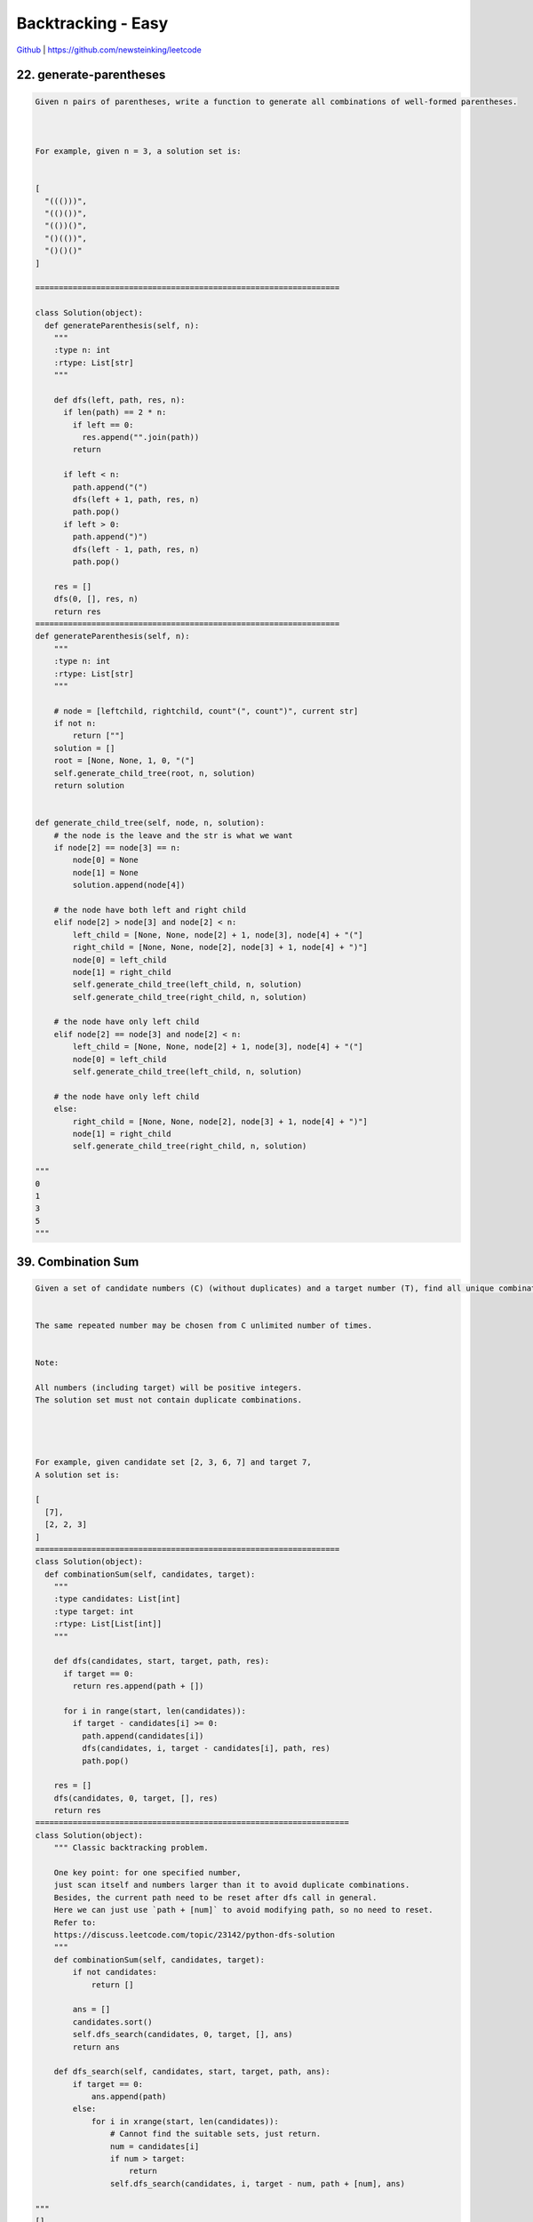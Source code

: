 Backtracking - Easy
=======================================


`Github <https://github.com/newsteinking/leetcode>`_ | https://github.com/newsteinking/leetcode



22. generate-parentheses
--------------------------------------

.. code-block:: python

    Given n pairs of parentheses, write a function to generate all combinations of well-formed parentheses.



    For example, given n = 3, a solution set is:


    [
      "((()))",
      "(()())",
      "(())()",
      "()(())",
      "()()()"
    ]

    =================================================================

    class Solution(object):
      def generateParenthesis(self, n):
        """
        :type n: int
        :rtype: List[str]
        """

        def dfs(left, path, res, n):
          if len(path) == 2 * n:
            if left == 0:
              res.append("".join(path))
            return

          if left < n:
            path.append("(")
            dfs(left + 1, path, res, n)
            path.pop()
          if left > 0:
            path.append(")")
            dfs(left - 1, path, res, n)
            path.pop()

        res = []
        dfs(0, [], res, n)
        return res
    =================================================================
    def generateParenthesis(self, n):
        """
        :type n: int
        :rtype: List[str]
        """

        # node = [leftchild, rightchild, count"(", count")", current str]
        if not n:
            return [""]
        solution = []
        root = [None, None, 1, 0, "("]
        self.generate_child_tree(root, n, solution)
        return solution


    def generate_child_tree(self, node, n, solution):
        # the node is the leave and the str is what we want
        if node[2] == node[3] == n:
            node[0] = None
            node[1] = None
            solution.append(node[4])

        # the node have both left and right child
        elif node[2] > node[3] and node[2] < n:
            left_child = [None, None, node[2] + 1, node[3], node[4] + "("]
            right_child = [None, None, node[2], node[3] + 1, node[4] + ")"]
            node[0] = left_child
            node[1] = right_child
            self.generate_child_tree(left_child, n, solution)
            self.generate_child_tree(right_child, n, solution)

        # the node have only left child
        elif node[2] == node[3] and node[2] < n:
            left_child = [None, None, node[2] + 1, node[3], node[4] + "("]
            node[0] = left_child
            self.generate_child_tree(left_child, n, solution)

        # the node have only left child
        else:
            right_child = [None, None, node[2], node[3] + 1, node[4] + ")"]
            node[1] = right_child
            self.generate_child_tree(right_child, n, solution)

    """
    0
    1
    3
    5
    """


39. Combination Sum
--------------------------------------

.. code-block:: python

    Given a set of candidate numbers (C) (without duplicates) and a target number (T), find all unique combinations in C where the candidate numbers sums to T.


    The same repeated number may be chosen from C unlimited number of times.


    Note:

    All numbers (including target) will be positive integers.
    The solution set must not contain duplicate combinations.




    For example, given candidate set [2, 3, 6, 7] and target 7,
    A solution set is:

    [
      [7],
      [2, 2, 3]
    ]
    =================================================================
    class Solution(object):
      def combinationSum(self, candidates, target):
        """
        :type candidates: List[int]
        :type target: int
        :rtype: List[List[int]]
        """

        def dfs(candidates, start, target, path, res):
          if target == 0:
            return res.append(path + [])

          for i in range(start, len(candidates)):
            if target - candidates[i] >= 0:
              path.append(candidates[i])
              dfs(candidates, i, target - candidates[i], path, res)
              path.pop()

        res = []
        dfs(candidates, 0, target, [], res)
        return res
    ===================================================================
    class Solution(object):
        """ Classic backtracking problem.

        One key point: for one specified number,
        just scan itself and numbers larger than it to avoid duplicate combinations.
        Besides, the current path need to be reset after dfs call in general.
        Here we can just use `path + [num]` to avoid modifying path, so no need to reset.
        Refer to:
        https://discuss.leetcode.com/topic/23142/python-dfs-solution
        """
        def combinationSum(self, candidates, target):
            if not candidates:
                return []

            ans = []
            candidates.sort()
            self.dfs_search(candidates, 0, target, [], ans)
            return ans

        def dfs_search(self, candidates, start, target, path, ans):
            if target == 0:
                ans.append(path)
            else:
                for i in xrange(start, len(candidates)):
                    # Cannot find the suitable sets, just return.
                    num = candidates[i]
                    if num > target:
                        return
                    self.dfs_search(candidates, i, target - num, path + [num], ans)

    """
    []
    2
    [2, 3, 6, 7]
    7
    [1, 2, 3, 4]
    10
    """


40. Combination Sum 2
--------------------------------------

.. code-block:: python

    Given a collection of candidate numbers (C) and a target number (T), find all unique combinations in C where the candidate numbers sums to T.


    Each number in C may only be used once in the combination.

    Note:

    All numbers (including target) will be positive integers.
    The solution set must not contain duplicate combinations.




    For example, given candidate set [10, 1, 2, 7, 6, 1, 5] and target 8,
    A solution set is:

    [
      [1, 7],
      [1, 2, 5],
      [2, 6],
      [1, 1, 6]
    ]
    ===================================================================
    class Solution(object):
      def combinationSum2(self, candidates, target):
        """
        :type candidates: List[int]
        :type target: int
        :rtype: List[List[int]]
        """

        def dfs(nums, target, start, visited, path, res):
          if target == 0:
            res.append(path + [])
            return

          for i in range(start, len(nums)):
            if i > start and nums[i] == nums[i - 1]:
              continue
            if target - nums[i] < 0:
              return 0
            if i not in visited:
              visited.add(i)
              path.append(nums[i])
              dfs(nums, target - nums[i], i + 1, visited, path, res)
              path.pop()
              visited.discard(i)

        candidates.sort()
        res = []
        visited = set([])
        dfs(candidates, target, 0, visited, [], res)
        return res

    ===================================================================
    class Solution(object):
        """ Classic backtracking problem.

        One key point: for one specified number,
        just scan the number larger than it to avoid duplicate combinations.
        Besides, the current path need to be reset after dfs call in general.
        Here we can just use `path + [num]` to avoid modifying path, so no need to reset.
        """

        def combinationSum2(self, candidates, target):
            if not candidates:
                return []
            candidates.sort()
            ans = []
            self.dfs_search(candidates, 0, target, [], ans)
            return ans

        def dfs_search(self, candidates, start, target, path, ans):
            if target == 0:
                ans.append(path)
            for i in xrange(start, len(candidates)):
                num = candidates[i]
                if num > target:
                    return
                # Here skip the same `adjacent` element to avoid duplicated.
                if i > start and candidates[i] == candidates[i - 1]:
                    continue
                self.dfs_search(candidates, i + 1,
                                target - num, path + [num], ans)

    """
    []
    1
    [2, 5, 1, 4, 9]
    11
    [10, 1, 2, 7, 6, 1, 5]
    8
    """







46. Permutations
--------------------------------------

.. code-block:: python

    Given a collection of distinct numbers, return all possible permutations.



    For example,
    [1,2,3] have the following permutations:

    [
      [1,2,3],
      [1,3,2],
      [2,1,3],
      [2,3,1],
      [3,1,2],
      [3,2,1]
    ]

    ===================================================================
    class Solution(object):
      def permute(self, nums):
        """
        :type nums: List[int]
        :rtype: List[List[int]]
        """
        res = []
        visited = set([])

        def dfs(nums, path, res, visited):
          if len(path) == len(nums):
            res.append(path + [])
            return

          for i in range(0, len(nums)):
            # if i > 0 and nums[i - 1] == nums[i]:
            #     continue
            if i not in visited:
              visited.add(i)
              path.append(nums[i])
              dfs(nums, path, res, visited)
              path.pop()
              visited.discard(i)

        dfs(nums, [], res, visited)
        return res


    ===================================================================
    class Solution(object):
        # Easy to understand: recursively.
        def permute(self, nums):
            ans = []
            self.dfs(nums, [], ans)
            return ans

        def dfs(self, nums, path, ans):
            if not nums:
                ans.append(path)
            for i, n in enumerate(nums):
                self.dfs(nums[:i] + nums[i + 1:], path + [n], ans)


    class Solution_2(object):
        # Pythonic way.  recursively.
        # According to: https://leetcode.com/discuss/42550/one-liners-in-python
        def permute(self, nums):
            return [[n] + p
                    for i, n in enumerate(nums)
                    for p in self.permute(nums[:i] + nums[i + 1:])] or [[]]

    """
    []
    [1]
    [1,2,3]
    """

47. Permutation 2
--------------------------------------

.. code-block:: python

    Given a collection of numbers that might contain duplicates, return all possible unique permutations.



    For example,
    [1,1,2] have the following unique permutations:

    [
      [1,1,2],
      [1,2,1],
      [2,1,1]
    ]

    ===================================================================
    class Solution(object):
      def permuteUnique(self, nums):
        """
        :type nums: List[int]
        :rtype: List[List[int]]
        """
        res = []
        nums.sort()

        def dfs(nums, res, path, visited):
          if len(path) == len(nums):
            res.append(path + [])
            return

          for i in range(len(nums)):
            if i in visited:
              continue
            if i > 0 and nums[i] == nums[i - 1] and i - 1 not in visited:
              continue
            visited |= {i}
            path.append(nums[i])
            dfs(nums, res, path, visited)
            path.pop()
            visited -= {i}

        dfs(nums, res, [], set())
        return res


    ===================================================================
    class Solution(object):
        # Easy to understand: recursively.
        # Just like get permute for distinct numbers.
        def permuteUnique(self, nums):
            ans = []
            nums.sort()
            self.dfs(nums, 0, ans)
            return ans

        def dfs(self, num, begin, ans):
            if begin == len(num) - 1:
                ans.append(num)
                return

            for i in range(begin, len(num)):
                if i != begin and num[i] == num[begin]:
                    continue
                num[i], num[begin] = num[begin], num[i]
                # num[:], get a new copy.  Just like pass by value
                self.dfs(num[:], begin + 1, ans)


    class Solution_2(object):
        '''
        1. sort nums in ascending order, add it to res;
        2. generate the next permutation of nums, and add it to res;
        3. repeat 2 until the next permutation of nums.
        '''
        def permuteUnique(self, nums):
            nums.sort()
            ans = []
            ans.append(nums[:])
            while self.nextPermutation(nums):
                ans.append(nums[:])

            return ans

        def nextPermutation(self, nums):
            length = len(nums)
            index = length - 1

            while index >= 1:
                if nums[index] > nums[index - 1]:
                    for i in range(length - 1, index - 1, -1):
                        if nums[i] > nums[index - 1]:
                            nums[i], nums[index - 1] = nums[index - 1], nums[i]
                            nums[index:] = sorted(nums[index:])
                            return True
                else:
                    index -= 1

            # Nums is in descending order, just reverse it.
            return False


    """
    []
    [1]
    [1,2,3]
    [2,2,3,3]
    """



51. NQueens
--------------------------------------

.. code-block:: python

    The n-queens puzzle is the problem of placing n queens on an n횞n chessboard such that no two queens attack each other.



    Given an integer n, return all distinct solutions to the n-queens puzzle.

    Each solution contains a distinct board configuration of the n-queens' placement, where 'Q' and '.' both indicate a queen and an empty space respectively.

    For example,
    There exist two distinct solutions to the 4-queens puzzle:

    [
     [".Q..",  // Solution 1
      "...Q",
      "Q...",
      "..Q."],

     ["..Q.",  // Solution 2
      "Q...",
      "...Q",
      ".Q.."]
    ]

    ===================================================================
    class Solution(object):
      def solveNQueens(self, n):
        """
        :type n: int
        :rtype: List[List[str]]
        """
        ans = []

        def dfs(path, n, ans):
          if len(path) == n:
            ans.append(drawChess(path))
            return

          for i in range(n):
            if i not in path and isValidQueen(path, i):
              path.append(i)
              dfs(path, n, ans)
              path.pop()

        def isValidQueen(path, k):
          for i in range(len(path)):
            if abs(k - path[i]) == abs(len(path) - i):
              return False
          return True

        def drawChess(path):
          ret = []
          chess = [["."] * len(path) for _ in range(len(path))]
          for i in range(0, len(path)):
            chess[i][path[i]] = "Q"
          for chs in chess:
            ret.append("".join(chs))
          return ret

        dfs([], n, ans)
        return ans


    ===================================================================
    class Solution(object):
        allNQueens = []

        def solveNQueens(self, n):
            self.allNQueens = []
            self.cols = [True] * n
            self.left_right = [True] * (2 * n - 1)
            self.right_left = [True] * (2 * n - 1)
            queueMatrix = [["."] * n for row in range(n)]
            self.solve(0, queueMatrix, n)

            return self.allNQueens

        def solve(self, row, matrix, n):
            """
            Refer to:
            https://discuss.leetcode.com/topic/13617/accepted-4ms-c-solution-use-backtracking-and-bitmask-easy-understand
            The number of columns is n, the number of 45° diagonals is 2 * n - 1,
            the number of 135° diagonals is also 2 * n - 1.
            When reach [row, col], the column No. is col,
            the 45° diagonal No. is row + col and the 135° diagonal No. is n - 1 + col - row.

            | | |                / / /             \ \ \
            O O O               O O O               O O O
            | | |              / / / /             \ \ \ \
            O O O               O O O               O O O
            | | |              / / / /             \ \ \ \
            O O O               O O O               O O O
            | | |              / / /                 \ \ \
            3 columns        5 45° diagonals     5 135° diagonals    (when n is 3)
            """

            # Get one Queen Square
            if row == n:
                result = ["".join(r) for r in matrix]
                self.allNQueens.append(result)
                return

            for col in range(n):
                if self.cols[col] and self.left_right[row + n - 1 - col] and self.right_left[row + col]:
                    matrix[row][col] = "Q"
                    self.cols[col] = self.left_right[row + n - 1 - col] = self.right_left[row + col] = False
                    # Solve the child question
                    self.solve(row + 1, matrix, n)
                    # Backtracking here.
                    matrix[row][col] = "."
                    self.cols[col] = self.left_right[
                        row + n - 1 - col] = self.right_left[row + col] = True

    """
    1
    5
    8
    """


52. N-Queens 2
--------------------------------------

.. code-block:: python

    Follow up for N-Queens problem.

    Now, instead outputting board configurations, return the total number of distinct solutions.

    ===================================================================
    class Solution(object):
      def totalNQueens(self, n):
        """
        :type n: int
        :rtype: int
        """

        def dfs(path, n):
          if len(path) == n:
            return 1
          res = 0
          for i in range(n):
            if i not in path and isValidQueen(path, i):
              path.append(i)
              res += dfs(path, n)
              path.pop()
          return res

        def isValidQueen(path, k):
          for i in range(len(path)):
            if abs(k - path[i]) == abs(len(path) - i):
              return False
          return True

        return dfs([], n)

    ===================================================================
    class Solution(object):
        countNQueens = 0

        def totalNQueens(self, n):
            self.countNQueens = 0
            cols_used = [-1 for i in range(n)]
            self.solveNQueens(0, cols_used, n)
            return self.countNQueens

        def solveNQueens(self, row, cols_used, n):
            for col in range(n):
                if self.isValid(row, col, cols_used, n):
                    if row == n - 1:
                        self.countNQueens += 1
                        return

                    cols_used[row] = col
                    self.solveNQueens(row + 1, cols_used, n)
                    cols_used[row] = -1

        def isValid(self, row, col, cols_used, n):
            """ Can check isvalid with using hash, implemented by c++.

            Refer to:
            https://discuss.leetcode.com/topic/13617/accepted-4ms-c-solution-use-backtracking-and-bitmask-easy-understand
            The number of columns is n, the number of 45° diagonals is 2 * n - 1,
            the number of 135° diagonals is also 2 * n - 1.
            When reach [row, col], the column No. is col,
            the 45° diagonal No. is row + col and the 135° diagonal No. is n - 1 + col - row.

            | | |                / / /             \ \ \
            O O O               O O O               O O O
            | | |              / / / /             \ \ \ \
            O O O               O O O               O O O
            | | |              / / / /             \ \ \ \
            O O O               O O O               O O O
            | | |              / / /                 \ \ \
            3 columns        5 45° diagonals     5 135° diagonals    (when n is 3)
            """
            for i in range(row):
                # Check for the according col above the current row.
                if cols_used[i] == col:
                    return False

                # Check from left-top to right-bottom
                if cols_used[i] == col - row + i:
                    return False

                # Check from right-top to left-bottom
                if cols_used[i] == col + row - i:
                    return False
            return True

    """
    1
    5
    8
    """


79. Word Search
--------------------------------------

.. code-block:: python

    Given a 2D board and a word, find if the word exists in the grid.


    The word can be constructed from letters of sequentially adjacent cell, where "adjacent" cells are those horizontally or vertically neighboring. The same letter cell may not be used more than once.



    For example,
    Given board =

    [
      ['A','B','C','E'],
      ['S','F','C','S'],
      ['A','D','E','E']
    ]


    word = "ABCCED", -> returns true,
    word = "SEE", -> returns true,
    word = "ABCB", -> returns false.


    ===================================================================
    class Solution:
      # @param board, a list of lists of 1 length string
      # @param word, a string
      # @return a boolean
      def exist(self, board, word):
        # write your code here
        if word == "":
          return True
        if len(board) == 0:
          return False
        visited = [[0] * len(board[0]) for i in range(0, len(board))]
        directions = [(-1, 0), (1, 0), (0, -1), (0, 1)]

        def dfs(i, j, board, visited, word, index):
          if word[index] != board[i][j]:
            return False
          if len(word) - 1 == index:
            return True
          for direction in directions:
            ni, nj = i + direction[0], j + direction[1]
            if ni >= 0 and ni < len(board) and nj >= 0 and nj < len(board[0]):
              if visited[ni][nj] == 0:
                visited[ni][nj] = 1
                if dfs(ni, nj, board, visited, word, index + 1):
                  return True
                visited[ni][nj] = 0
          return False

        for i in range(0, len(board)):
          for j in range(0, len(board[0])):
            visited[i][j] = 1
            if dfs(i, j, board, visited, word, 0):
              return True
            visited[i][j] = 0
        return False


    ===================================================================
    class Solution(object):
        def exist(self, board, word):
            if not board and word:
                return False
            if not word:
                return True

            m_rows = len(board)
            n_cols = len(board[0])
            for row in range(m_rows):
                for col in range(n_cols):
                    if board[row][col] == word[0]:
                        board[row][col] = "*"
                        if (self.exist_adjacent(
                                [row, col],
                                word[1:],
                                board)):
                            return True
                        # Backtracking here
                        board[row][col] = word[0]
            return False

        def exist_adjacent(self, cur_pos, next_str, board):
            # Find all the characters in word.
            if not next_str:
                return True

            adj_pos = self.adj_pos_lists(cur_pos, board)
            # No adjancent position can be used.
            if not adj_pos:
                return False

            # For every adjacent position, find out whether it contains
            # the first character in the word or not.
            # If matches, then resursively check the other characters in word.
            for pos in adj_pos:
                row = pos[0]
                col = pos[1]
                if board[row][col] == next_str[0]:
                    board[row][col] = "*"
                    if (self.exist_adjacent(
                            [row, col],
                            next_str[1:],
                            board)):
                        return True
                    # Backtracking here
                    board[row][col] = next_str[0]

            return False

        # Find the adjacent position around cur_pos
        def adj_pos_lists(self, cur_pos, board):
            m_rows = len(board)
            n_cols = len(board[0])
            row = cur_pos[0]
            col = cur_pos[1]
            adj_list = []
            if row - 1 >= 0:
                adj_list.append([row - 1, col])
            if row + 1 < m_rows:
                adj_list.append([row + 1, col])
            if col - 1 >= 0:
                adj_list.append([row, col - 1])
            if col + 1 < n_cols:
                adj_list.append([row, col + 1])
            return adj_list

    """
    []
    ""
    []
    "as"
    ["abce","sfcs", "adee"]
    "abcced"
    ["abce","sfcs", "adee"]
    "abcb"
    ["ABCE","SFES","ADEE"]
    "ABCESEEEFSAD"
    """



90. Subsets 2
--------------------------------------

.. code-block:: python


    Given a collection of integers that might contain duplicates, nums, return all possible subsets.

    Note: The solution set must not contain duplicate subsets.


    For example,
    If nums = [1,2,2], a solution is:



    [
      [2],
      [1],
      [1,2,2],
      [2,2],
      [1,2],
      []
    ]

    ===================================================================
    class Solution(object):
      def subsetsWithDup(self, nums):
        """
        :type nums: List[int]
        :rtype: List[List[int]]
        """

        def dfs(start, nums, path, res, visited):
          res.append(path + [])

          for i in range(start, len(nums)):
            if start != i and nums[i] == nums[i - 1]:
              continue
            if i not in visited:
              visited[i] = 1
              path.append(nums[i])
              dfs(i + 1, nums, path, res, visited)
              path.pop()
              del visited[i]

        nums.sort()
        res = []
        visited = {}
        dfs(0, nums, [], res, visited)
        return res

    ===================================================================
    class Solution(object):
        def subsetsWithDup(self, nums):
            """
            :type nums: List[int]
            :rtype: List[List[int]]
            """

            if not nums:
                return []

            nums.sort()
            nums_len = len(nums)

            # Keep the subsets without duplicate subsets
            subsets = [[nums[0]]]
            # Keep the previous subsets which contains previous nums.
            pre_subset = [[nums[0]]]

            for i in range(1, nums_len):
                # Combine current num with the previous subsets,
                # Then update the previous subsets
                if nums[i] == nums[i-1]:
                    for j in range(len(pre_subset)):
                        one_set = pre_subset[j][:]
                        one_set.append(nums[i])
                        subsets.append(one_set)
                        pre_subset[j] = one_set

                # Combine current num with all the subsets before.
                # Then update the previous subsets
                else:
                    pre_subset = []
                    for j in range(len(subsets)):
                        one_set = subsets[j][:]
                        one_set.append(nums[i])
                        subsets.append(one_set)
                        pre_subset.append(one_set)
                    pre_subset.append([nums[i]])
                    subsets.append([nums[i]])

            subsets.append([])
            return subsets

    """
    []
    [1,2]
    [1,2,2]
    [1,2,2,3,3,4,5]
    """



93. Restore IP Addresses
--------------------------------------

.. code-block:: python

    Given a string containing only digits, restore it by returning all possible valid IP address combinations.


    For example:
    Given "25525511135",


    return ["255.255.11.135", "255.255.111.35"]. (Order does not matter)
    ===================================================================
    class Solution(object):
      def restoreIpAddresses(self, s):
        """
        :type s: str
        :rtype: List[str]
        """
        ans = []
        n = len(s)

        def isValid(num):
          if len(num) == 1:
            return True
          if len(num) > 1 and num[0] != "0" and int(num) <= 255:
            return True
          return False

        for i in range(0, min(3, n - 3)):
          a = s[:i + 1]
          if not isValid(a):
            break
          for j in range(i + 1, min(i + 4, n - 2)):
            b = s[i + 1:j + 1]
            if not isValid(b):
              break
            for k in range(j + 1, min(j + 4, n - 1)):
              c = s[j + 1:k + 1]
              d = s[k + 1:]
              if not isValid(c):
                break
              if not isValid(d):
                continue
              ans.append("{}.{}.{}.{}".format(a, b, c, d))
        return ans


    ===================================================================
    class Solution(object):
        def restoreIpAddresses(self, s):
            """
            :type s: str
            :rtype: List[str]
            """
            address_block_list = self.restoreAddress(s, 1)
            address_list = []
            for address in address_block_list:
                if len(address) == 4:
                    address_list.append(".".join(address))
            return address_list

        def restoreAddress(self, s, count):
            address_block = []
            # No address field
            if not s:
                return address_block

            # We have get the fourth address fields
            if count == 4:
                if s[0] != "0" and len(s) <= 3 and int(s) <= 255:
                    address_block.append([s])
                if s == "0":
                    address_block.append([s])
                return address_block

            # Current field is '0'
            if s[0] == "0":
                address_1 = self.restoreAddress(s[1:], count + 1)
                for block in address_1:
                    cur_address = ['0']
                    cur_address.extend(block)
                    if len(cur_address) == 5 - count:
                        address_block.append(cur_address)
                return address_block

            # Current address field is made by i numbers.
            for i in range(1, 4):
                if len(s) < i or int(s[:i]) > 255:
                    continue
                address_1 = self.restoreAddress(s[i:], count + 1)
                for block in address_1:
                    cur_address = [s[:i]]
                    cur_address.extend(block)
                    if len(cur_address) == 5 - count:
                        address_block.append(cur_address)
            return address_block

    """
    "25525511135"
    "0000"
    "0100100"
    "11"
    """



131. Palindrome-partitioning
--------------------------------------

.. code-block:: python

    Given a string s, partition s such that every substring of the partition is a palindrome.


    Return all possible palindrome partitioning of s.


    For example, given s = "aab",

    Return

    [
      ["aa","b"],
      ["a","a","b"]
    ]
    =================================================================
    class Solution(object):
      def partition(self, s):
        """
        :type s: str
        :rtype: List[List[str]]
        """
        pal = [[False for i in range(0, len(s))] for j in range(0, len(s))]
        ans = [[[]]] + [[] for _ in range(len(s))]

        for i in range(0, len(s)):
          for j in range(0, i + 1):
            if (s[j] == s[i]) and ((j + 1 > i - 1) or (pal[j + 1][i - 1])):
              pal[j][i] = True
              for res in ans[j]:
                a = res + [s[j:i + 1]]
                ans[i + 1].append(a)
        return ans[-1]
    =================================================================
    class Solution(object):
        def partition(self, s):
            if not s:
                return []
            self.result = []
            self.end = len(s)
            self.str = s

            self.is_palindrome = [[False for i in range(self.end)]
                                  for j in range(self.end)]

            for i in range(self.end-1, -1, -1):
                for j in range(self.end):
                    if i > j:
                        pass
                    elif j-i < 2 and s[i] == s[j]:
                        self.is_palindrome[i][j] = True
                    elif self.is_palindrome[i+1][j-1] and s[i] == s[j]:
                        self.is_palindrome[i][j] = True
                    else:
                        self.is_palindrome[i][j] = False

            self.palindrome_partition(0, [])
            return self.result

        def palindrome_partition(self, start, sub_strs):
            if start == self.end:
                # It's confused the following sentence doesn't work.
                # self.result.append(sub_strs)
                self.result.append(sub_strs[:])
                return

            for i in range(start, self.end):
                if self.is_palindrome[start][i]:
                    sub_strs.append(self.str[start:i+1])
                    self.palindrome_partition(i+1, sub_strs)
                    sub_strs.pop()      # Backtracking here


    if __name__ == "__main__":
        sol = Solution()
        print sol.partition("aab")
        print sol.partition("aabb")
        print sol.partition("aabaa")
        print sol.partition("acbca")
        print sol.partition("acbbca")



216. Combination Sum 3
--------------------------------------

.. code-block:: python

    Find all possible combinations of k numbers that add up to a number n, given that only numbers from 1 to 9 can be used and each combination should be a unique set of numbers.



     Example 1:
    Input:  k = 3,  n = 7
    Output:

    [[1,2,4]]


     Example 2:
    Input:  k = 3,  n = 9
    Output:

    [[1,2,6], [1,3,5], [2,3,4]]



    Credits:Special thanks to @mithmatt for adding this problem and creating all test cases.
    =================================================================
    class Solution(object):
      def combinationSum3(self, k, n):
        """
        :type k: int
        :type n: int
        :rtype: List[List[int]]
        """

        def dfs(k, start, path, subsum, res, visited):
          if len(path) == k and subsum == 0:
            res.append(path + [])
            return
          if len(path) >= k or subsum <= 0:
            return

          for i in range(start, 10):
            if visited[i] == 0:
              visited[i] = 1
              path.append(i)
              dfs(k, i + 1, path, subsum - i, res, visited)
              visited[i] = 0
              path.pop()

        visited = [0] * 10
        res = []
        dfs(k, 1, [], n, res, visited)
        return res


    =================================================================
    class Solution(object):
        def combinationSum3(self, k, n):
            self.combination = []
            self._combination_sum(k, n, [])
            return self.combination

        def _combination_sum(self, k, n, nums):
            if not k:
                if sum(nums) == n:
                    # self.combination.append(nums)
                    # Warning: nums[:] get a new list.
                    # If not, we will get self.combination = [[], [], ...] finally.
                    self.combination.append(nums[:])
                else:
                    return

            # Get the new num from start
            start = 1
            if nums:
                start = nums[-1] + 1
            for i in range(start, 10):
                cur_sum = sum(nums) + i
                if cur_sum <= n:
                    nums.append(i)
                    self._combination_sum(k - 1, n, nums)
                    del nums[-1]    # Backtracking
                else:
                    break

    """
    0
    3
    3
    7
    9
    45
    """
